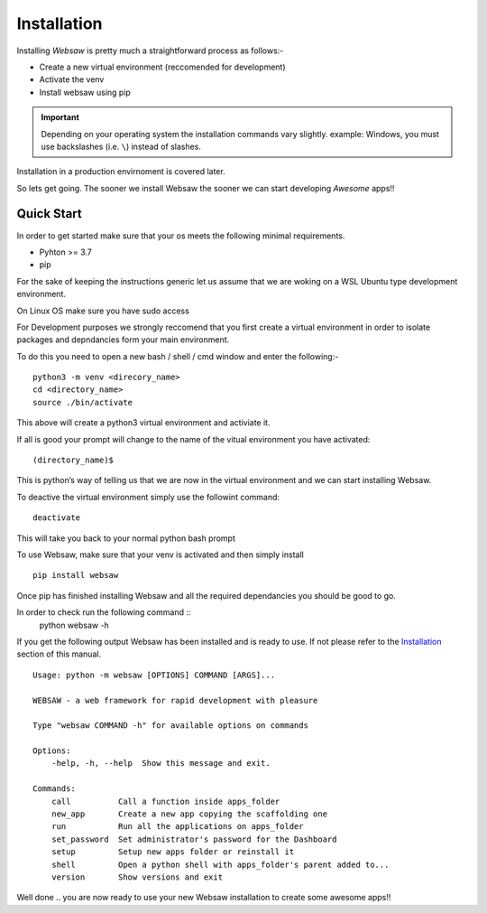 .. _installation_label:
Installation
============

Installing *Websaw* is pretty much a straightforward process as follows:-

* Create a new virtual environment (reccomended for development)
* Activate the venv
* Install websaw using pip

.. important:: 
    Depending on your operating system the installation commands vary slightly.
    example: Windows, you must use backslashes (i.e. ``\``) instead of slashes.

Installation in a production envirnoment is covered later.

So lets get going. The sooner we install Websaw the sooner we can start developing *Awesome* apps!!

.. _quick_start_label:

Quick Start
-----------
   
In order to get started make sure that your os meets the following minimal requirements.

* Pyhton >= 3.7
* pip

For the sake of keeping the instructions generic let us assume that we are woking on a WSL Ubuntu
type development environment.

On Linux OS make sure you have sudo access

For Development purposes we strongly reccomend that you first create a virtual environment in order to
isolate packages and depndancies form your main environment.

To do this you need to open a new bash / shell / cmd window and enter the following:-
::
    python3 -m venv <direcory_name>
    cd <directory_name>
    source ./bin/activate

This above will create a python3 virtual environment and activiate it.

If all is good your prompt will change to the name of the vitual environment you have activated: 
::
    (directory_name)$

This is python’s way of telling us that we are now in the virtual environment and we can start installing Websaw.

To deactive the virtual environment simply use the followint command: 
::
    deactivate

This will take you back to your normal python bash prompt

To use Websaw, make sure that your venv is activated and then simply install 
::
    pip install websaw

Once pip has finished installing Websaw and all the required dependancies you should be good to go.

In order to check run the following command ::
    python websaw -h

If you get the following output Websaw has been installed and is ready to use. 
If not please refer to the `Installation`_ section of this manual.
::
    Usage: python -m websaw [OPTIONS] COMMAND [ARGS]...

    WEBSAW - a web framework for rapid development with pleasure

    Type "websaw COMMAND -h" for available options on commands

    Options:
        -help, -h, --help  Show this message and exit.

    Commands:
        call          Call a function inside apps_folder
        new_app       Create a new app copying the scaffolding one
        run           Run all the applications on apps_folder
        set_password  Set administrator's password for the Dashboard
        setup         Setup new apps folder or reinstall it
        shell         Open a python shell with apps_folder's parent added to...
        version       Show versions and exit


Well done .. you are now ready to use your new Websaw installation to create some awesome apps!!
